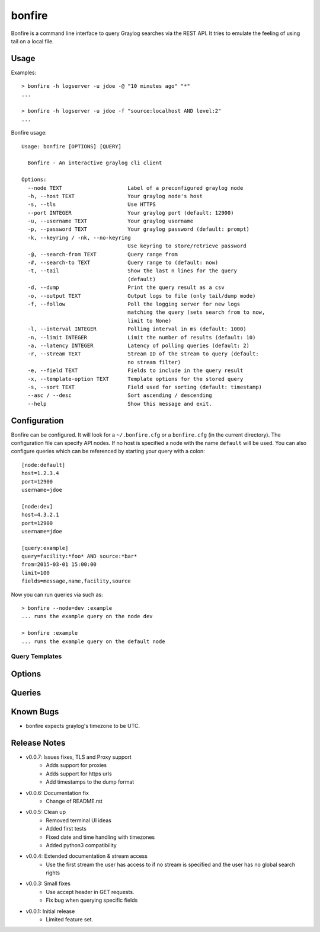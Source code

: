 =======
bonfire
=======

Bonfire is a command line interface to query Graylog searches via the REST API. It tries to emulate the feeling of using tail on a local file.

Usage
=====

Examples::

    > bonfire -h logserver -u jdoe -@ "10 minutes ago" "*"
    ...

    > bonfire -h logserver -u jdoe -f "source:localhost AND level:2"
    ...

Bonfire usage::

    Usage: bonfire [OPTIONS] [QUERY]

      Bonfire - An interactive graylog cli client

    Options:
      --node TEXT                     Label of a preconfigured graylog node
      -h, --host TEXT                 Your graylog node's host
      -s, --tls                       Use HTTPS
      --port INTEGER                  Your graylog port (default: 12900)
      -u, --username TEXT             Your graylog username
      -p, --password TEXT             Your graylog password (default: prompt)
      -k, --keyring / -nk, --no-keyring
                                      Use keyring to store/retrieve password
      -@, --search-from TEXT          Query range from
      -#, --search-to TEXT            Query range to (default: now)
      -t, --tail                      Show the last n lines for the query
                                      (default)
      -d, --dump                      Print the query result as a csv
      -o, --output TEXT               Output logs to file (only tail/dump mode)
      -f, --follow                    Poll the logging server for new logs
                                      matching the query (sets search from to now,
                                      limit to None)
      -l, --interval INTEGER          Polling interval in ms (default: 1000)
      -n, --limit INTEGER             Limit the number of results (default: 10)
      -a, --latency INTEGER           Latency of polling queries (default: 2)
      -r, --stream TEXT               Stream ID of the stream to query (default:
                                      no stream filter)
      -e, --field TEXT                Fields to include in the query result
      -x, --template-option TEXT      Template options for the stored query
      -s, --sort TEXT                 Field used for sorting (default: timestamp)
      --asc / --desc                  Sort ascending / descending
      --help                          Show this message and exit.

Configuration
=============

Bonfire can be configured. It will look for a ``~/.bonfire.cfg`` or a ``bonfire.cfg`` (in the current directory). The
configuration file can specify API nodes. If no host is specified a node with the name ``default`` will be used. You can
also configure queries which can be referenced by starting your query with a colon::

    [node:default]
    host=1.2.3.4
    port=12900
    username=jdoe

    [node:dev]
    host=4.3.2.1
    port=12900
    username=jdoe

    [query:example]
    query=facility:*foo* AND source:*bar*
    from=2015-03-01 15:00:00
    limit=100
    fields=message,name,facility,source

Now you can run queries via such as::

    > bonfire --node=dev :example
    ... runs the example query on the node dev

    > bonfire :example
    ... runs the example query on the default node

Query Templates
---------------

Options
=======

Queries
=======

Known Bugs
==========

* bonfire expects graylog's timezone to be UTC.

Release Notes
=============

* v0.0.7: Issues fixes, TLS and Proxy support
    * Adds support for proxies
    * Adds support for https urls
    * Add timestamps to the dump format
* v0.0.6: Documentation fix
    * Change of README.rst
* v0.0.5: Clean up
    * Removed terminal UI ideas
    * Added first tests
    * Fixed date and time handling with timezones
    * Added python3 compatibility
* v0.0.4: Extended documentation & stream access
    * Use the first stream the user has access to if no stream is specified and the user has no global search rights
* v0.0.3: Small fixes
    * Use accept header in GET requests.
    * Fix bug when querying specific fields
* v0.0.1: Initial release
    * Limited feature set.
